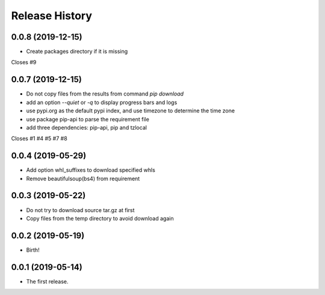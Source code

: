 Release History
===============

0.0.8 (2019-12-15)
------------------

- Create packages directory if it is missing

Closes #9

0.0.7 (2019-12-15)
------------------

- Do not copy files from the results from command `pip download`
- add an option `--quiet` or `-q` to display progress bars and logs
- use  pypi.org as the default pypi index, and use timezone to determine the time zone
- use package pip-api to parse the requirement file
- add three dependencies: pip-api, pip and tzlocal

Closes #1 #4 #5 #7 #8

0.0.4 (2019-05-29)
------------------

- Add option whl_suffixes to download specified whls
- Remove beautifulsoup(bs4) from requirement

0.0.3 (2019-05-22)
------------------

-   Do not try to download source tar.gz at first
-   Copy files from the temp directory to avoid download again

0.0.2 (2019-05-19)
------------------

-   Birth!

0.0.1 (2019-05-14)
------------------

-   The first release.

